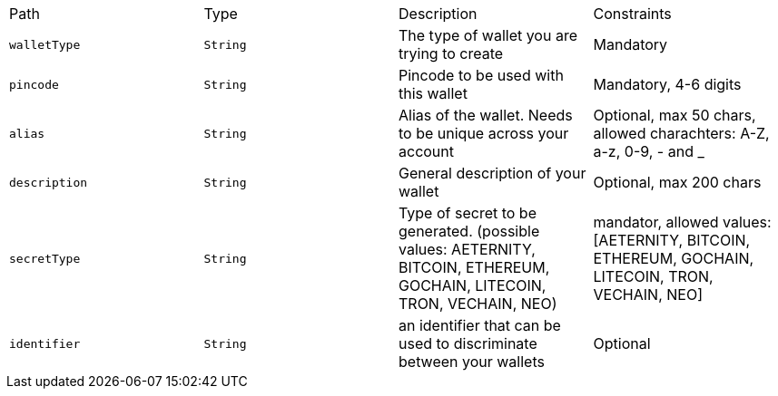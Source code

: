 |===
|Path|Type|Description|Constraints
|`+walletType+`
|`+String+`
|The type of wallet you are trying to create
|Mandatory
|`+pincode+`
|`+String+`
|Pincode to be used with this wallet
|Mandatory, 4-6 digits
|`+alias+`
|`+String+`
|Alias of the wallet. Needs to be unique across your account
|Optional, max 50 chars, allowed charachters: A-Z, a-z, 0-9, - and _
|`+description+`
|`+String+`
|General description of your wallet
|Optional, max 200 chars
|`+secretType+`
|`+String+`
|Type of secret to be generated. (possible values: AETERNITY, BITCOIN, ETHEREUM, GOCHAIN, LITECOIN, TRON, VECHAIN, NEO)
|mandator, allowed values: [AETERNITY, BITCOIN, ETHEREUM, GOCHAIN, LITECOIN, TRON, VECHAIN, NEO]
|`+identifier+`
|`+String+`
|an identifier that can be used to discriminate between your wallets
|Optional
|===
